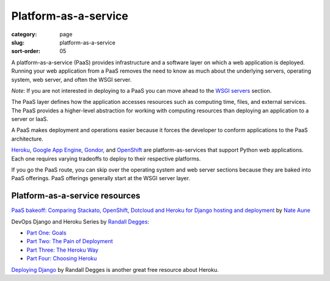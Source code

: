 =====================
Platform-as-a-service
=====================

:category: page
:slug: platform-as-a-service
:sort-order: 05


A platform-as-a-service (PaaS) provides infrastructure and a software layer
on which a web application is deployed. Running your web application from
a PaaS removes the need to know as much about the underlying servers, 
operating system, web server, and often the WSGI server. 

*Note*: If you are not interested in deploying to a PaaS you can move 
ahead to the `WSGI servers <../wsgi-servers.html>`_ section.

The PaaS layer defines how the 
application accesses resources such as computing time, files, and 
external services. The PaaS provides a higher-level abstraction for working
with computing resources than deploying an application to a server or IaaS.

A PaaS makes deployment and operations easier because it forces the developer
to conform applications to the PaaS architecture.

`Heroku <http://www.heroku.com/>`_, 
`Google App Engine <https://developers.google.com/appengine/>`_,
`Gondor <https://gondor.io/>`_, and
`OpenShift <https://openshift.redhat.com/community/get-started/python>`_ are
platform-as-services that support Python web applications. Each one requires
varying tradeoffs to deploy to their respective platforms.


.. image:: theme/img/servers-versus-paas.png
  :alt: Traditional LAMP server stack versus a Platform-as-a-Service stack
  :class: technical-diagram


If you go the PaaS route, you can skip over the operating system and web
server sections because they are baked into PaaS offerings. PaaS offerings
generally start at the WSGI server layer.

Platform-as-a-service resources
===============================
`PaaS bakeoff: Comparing Stackato, OpenShift, Dotcloud and Heroku for Django hosting and deployment <http://appsembler.com/blog/paas-bakeoff-comparing-stackato-openshift-dotcloud-and-heroku-for-django-hosting-and-deployment/>`_ by `Nate Aune <https://twitter.com/natea>`_

DevOps Django and Heroku Series by `Randall Degges <https://twitter.com/rdegges>`_:

* `Part One: Goals <http://www.rdegges.com/devops-django-part-1-goals/>`_

* `Part Two: The Pain of Deployment <http://www.rdegges.com/devops-django-part-2-the-pain-of-deployment/>`_

* `Part Three: The Heroku Way <http://www.rdegges.com/devops-django-part-3-the-heroku-way/>`_

* `Part Four: Choosing Heroku <http://rdegges.com/devops-django-part-4-choosing-heroku>`_

`Deploying Django <http://www.deploydjango.com/>`_ by Randall Degges is 
another great free resource about Heroku.



